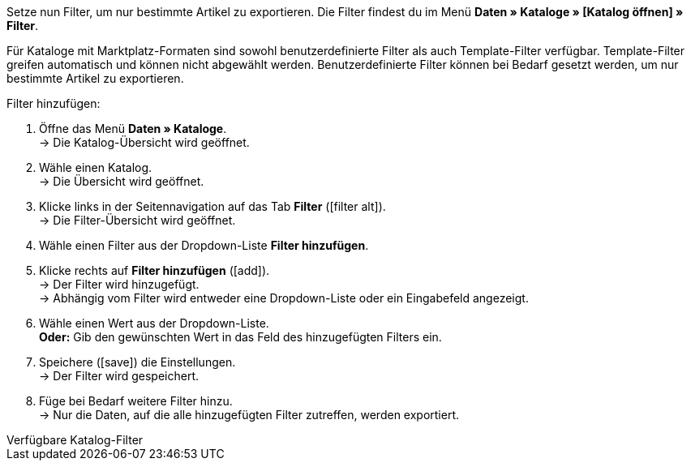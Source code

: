 Setze nun Filter, um nur bestimmte Artikel zu exportieren. Die Filter findest du im Menü *Daten » Kataloge » [Katalog öffnen] » Filter*.

Für Kataloge mit Marktplatz-Formaten sind sowohl benutzerdefinierte Filter als auch Template-Filter verfügbar. Template-Filter greifen automatisch und können nicht abgewählt werden. Benutzerdefinierte Filter können bei Bedarf gesetzt werden, um nur bestimmte Artikel zu exportieren.

[.instruction]
Filter hinzufügen:

. Öffne das Menü *Daten » Kataloge*. +
→ Die Katalog-Übersicht wird geöffnet.
. Wähle einen Katalog. +
→ Die Übersicht wird geöffnet.
. Klicke links in der Seitennavigation auf das Tab *Filter* (icon:filter_alt[set=material]). +
→ Die Filter-Übersicht wird geöffnet.
. Wähle einen Filter aus der Dropdown-Liste *Filter hinzufügen*.
. Klicke rechts auf *Filter hinzufügen* (icon:add[set=material]). +
→ Der Filter wird hinzugefügt. +
→ Abhängig vom Filter wird entweder eine Dropdown-Liste oder ein Eingabefeld angezeigt.
. Wähle einen Wert aus der Dropdown-Liste. +
*Oder:* Gib den gewünschten Wert in das Feld des hinzugefügten Filters ein.
. Speichere (icon:save[set=material]) die Einstellungen. +
→ Der Filter wird gespeichert.
. Füge bei Bedarf weitere Filter hinzu. +
→ Nur die Daten, auf die alle hinzugefügten Filter zutreffen, werden exportiert.

[.collapseBox]
.Verfügbare Katalog-Filter
--
ifdef::check24,shopping24,geizhals,basic-price-search-engine,netto[]
Für {market} sind die in <<tabelle-katalogfilter>> aufgeführten Filter verfügbar.

[[tabelle-katalogfilter]]
.Verfügbare Katalog-Filter
[cols="1,3"]
|====
2+| *Benutzerdefinierte Filter*

| *Hat eine SKU*
| Filter hinzufügen und *Konto-ID*, *Auftragsherkuft* und *Status* wählen. +
Nur Varianten werden exportiert, für die im Menü *Artikel » Artikel bearbeiten » [Artikel öffnen] » [Variante öffnen] » Varianten-Tab: Verfügbarkeit* im Bereich *SKU* eine SKU gespeichert ist.

| *Artikel-IDs*
|Ein oder mehrere Artikel-IDs durch Komma getrennt eingeben. Nur Varianten mit diesen Artikel-IDs werden exportiert.

ifdef::check24,shopping24,geizhals,basic-price-search-engine[]
| *Variante ist aktiv*
| Filter hinzufügen und *Aktiv* oder *Inaktiv* wählen. +
* *Aktiv* = Nur Varianten werden exportiert, die im Menü *Artikel » Artikel bearbeiten » [Artikel öffnen] » [Variante öffnen] » Varianten-Tab: Einstellungen* im Bereich *Verfügbarkeit* aktiviert sind. +
* *Inaktiv* = Nur inaktive Varianten werden exportiert.
endif::check24,shopping24,geizhals,basic-price-search-engine[]

| *Für mindestens einen Marktplatz sichtbar*
| Filter hinzufügen und einen oder mehrere Marktplätze wählen. +
Nur Varianten werden exportiert, für die im Menü *Artikel » Artikel bearbeiten » [Artikel öffnen] » [Variante öffnen] » Varianten-Tab: Verfügbarkeit* im Bereich *Märkte* mindestens einer der gewählten Marktplätze hinzugefügt wurde.

| *Hat Tags*
| Filter hinzufügen und einen oder mehrere Tags wählen. +
Nur Varianten werden exportiert, die im Menü *Artikel » Artikel bearbeiten » [Artikel öffnen] » [Variante öffnen] » Varianten-Tab: Einstellungen* im Bereich *Tags* mit allen gewählten Tags verknüpft sind.

| *Mit mindestens einem Auswahleigenschaftswert verknüpft*
| Filter hinzufügen und einen oder mehrere Werte einer Auswahleigenschaft eingeben. +
*_Hinweis:_* IDs der Auswahlwerte eingeben. +
Nur Varianten werden exportiert, die im Menü *Artikel » Artikel bearbeiten » [Artikel öffnen] » [Variante öffnen] » Varianten-Tab: Eigenschaften* mit mindestens einer der gewählten Eigenschaften verknüpft sind.

| *Mindestens eine Verfügbarkeit*
| Filter hinzufügen und eine oder mehrere Verfügbarkeiten wählen. +
Nur Varianten werden exportiert, für die im Menü *Artikel » Artikel bearbeiten » [Artikel öffnen] » [Variante öffnen] » Varianten-Tab: Einstellungen* im Bereich *Verfügbarkeit* die gewählten Verfügbarkeiten aktiviert sind.

| *Hat Markierung 1*
| Filter hinzufügen und eine oder mehrere Markierungen wählen. +
Nur Varianten von Artikeln, die die gewählten Markierungen haben, werden exportiert.

| *Hat Markierung 2*
| Filter hinzufügen und eine oder mehrere Markierungen wählen. +
Nur Varianten von Artikeln, die die gewählten Markierungen haben, werden exportiert.

| *Artikel Erstellungsdatum*
| Filter hinzufügen, Wert wählen und ggf. Datum oder Zeitraum wählen. +
* *Heute* = Nur Artikel, die heute erstellt wurden, werden exportiert. +
* *Letzte* = Zahl eingeben, um nur Artikel zu exportieren, die in den letzten Tagen erstellt wurden. +
* *Zeitraum* = Zeitraum eingeben, um nur Artikel zu exportieren, die in diesem Zeitraum erstellt wurden. +
* *=* = Datum eingeben, um nur Artikel zu exportieren, die an diesem Tag erstellt wurden. +
* *!=* = Datum eingeben, um nur Artikel zu exportieren, die nicht an diesem Tag erstellt wurden. +
* *>* = Datum eingeben, um nur Artikel zu exportieren, die nach diesem Tag erstellt wurden. +
* *>=* = Datum eingeben, um nur Artikel zu exportieren, die an und nach diesem Tag erstellt wurden. +
* *<* = Datum eingeben, um nur Artikel zu exportieren, die vor diesem Tag erstellt wurden. +
* *<=* = Datum eingeben, um nur Artikel zu exportieren, die vor und an diesem Tag erstellt wurden.

| *Artikel Änderungsdatum*
| Filter hinzufügen, Wert wählen und ggf. Datum oder Zeitraum wählen. +
* *Heute* = Nur Artikel, die heute geändert wurden, werden exportiert. +
* *Letzte* = Zahl eingeben, um nur Artikel zu exportieren, die in den letzten Tagen geändert wurden. +
* *Zeitraum* = Zeitraum eingeben, um nur Artikel zu exportieren, die in diesem Zeitraum geändert wurden. +
* *=* = Datum eingeben, um nur Artikel zu exportieren, die an diesem Tag geändert wurden. +
* *!=* = Datum eingeben, um nur Artikel zu exportieren, die nicht an diesem Tag geändert wurden. +
* *>* = Datum eingeben, um nur Artikel zu exportieren, die nach diesem Tag geändert wurden. +
* *>=* = Datum eingeben, um nur Artikel zu exportieren, die an und nach diesem Tag geändert wurden. +
* *<* = Datum eingeben, um nur Artikel zu exportieren, die vor diesem Tag geändert wurden. +
* *<=* = Datum eingeben, um nur Artikel zu exportieren, die vor und an diesem Tag geändert wurden.

| *Variante Erstellungsdatum*
| Filter hinzufügen, Wert wählen und ggf. Datum oder Zeitraum wählen. +
* *Heute* = Nur Varianten, die heute erstellt wurden, werden exportiert. +
* *Letzte* = Zahl eingeben, um nur Varianten zu exportieren, die in den letzten Tagen erstellt wurden. +
* *Zeitraum* = Zeitraum eingeben, um nur Varianten zu exportieren, die in diesem Zeitraum erstellt wurden. +
* *=* = Datum eingeben, um nur Varianten zu exportieren, die an diesem Tag erstellt wurden. +
* *!=* = Datum eingeben, um nur Varianten zu exportieren, die nicht an diesem Tag erstellt wurden. +
* *>* = Datum eingeben, um nur Varianten zu exportieren, die nach diesem Tag erstellt wurden. +
* *>=* = Datum eingeben, um nur Varianten zu exportieren, die an und nach diesem Tag erstellt wurden. +
* *<* = Datum eingeben, um nur Varianten zu exportieren, die vor diesem Tag erstellt wurden. +
* *<=* = Datum eingeben, um nur Varianten zu exportieren, die vor und an diesem Tag erstellt wurden.

| *Variante Änderungsdatum*
| Filter hinzufügen, Wert wählen und ggf. Datum oder Zeitraum wählen. +
* *Heute* = Nur Varianten, die heute geändert wurden, werden exportiert. +
* *Letzte* = Zahl eingeben, um nur Varianten zu exportieren, die in den letzten Tagen geändert wurden. +
* *Zeitraum* = Zeitraum eingeben, um nur Varianten zu exportieren, die in diesem Zeitraum geändert wurden. +
* *=* = Datum eingeben, um nur Varianten zu exportieren, die an diesem Tag geändert wurden. +
* *!=* = Datum eingeben, um nur Varianten zu exportieren, die nicht an diesem Tag geändert wurden. +
* *>* = Datum eingeben, um nur Varianten zu exportieren, die nach diesem Tag geändert wurden. +
* *>=* = Datum eingeben, um nur Varianten zu exportieren, die an und nach diesem Tag geändert wurden. +
* *<* = Datum eingeben, um nur Varianten zu exportieren, die vor diesem Tag geändert wurden. +
* *<=* = Datum eingeben, um nur Varianten zu exportieren, die vor und an diesem Tag geändert wurden.

| *Gehört zu mindestens einer Amazon-Produktkategorie*
| Filter hinzufügen und eine oder mehrere Amazon-Produktkategorien wählen. +
Nur Varianten werden exportiert, für die im Menü *Artikel » Artikel bearbeiten » [Artikel öffnen] » Tab: Multi-Channel* im Bereich *Amazon* die gewählten Amazon-Produktkategorien zugeordnet sind.

| *Artikel-Typ*
| Filter hinzufügen und *Standard*, *Set* oder *Multipack* wählen. +
Nur Varianten von Artikeln des gewählten Artikel-Typs werden exportiert.

| *Variante ist Hauptvariante*
| * *Ist Hauptvariante* = Nur Hauptvarianten werden exportiert. +
* *Ist keine Hauptvariante* = Nur Varianten, die keine Hauptvarianten sind, werden exportiert.

| *Variante hat ein Bild*
| * *Hat ein Bild* = Nur Varianten mit Bildern werden exportiert. +
* *Hat kein Bild* = Nur Varianten ohne Bilder werden exportiert.

| *Variante ist in Kategorien*
| Filter hinzufügen und eine oder mehrere Kategorien eingeben. *_Hinweis:_* Kategorie-IDs eingeben. +
Nur Varianten werden exportiert, die im Menü *Artikel » Artikel bearbeiten » [Artikel öffnen] » [Variante öffnen] » Varianten-Tab: Kategorien* mit allen gewählten Kategorien verknüpft sind.

| *Variante ist in einer dieser Kategorien*
| Filter hinzufügen und eine oder mehrere Kategorien eingeben. *_Hinweis:_* Kategorie-IDs eingeben. +
Nur Varianten werden exportiert, die im Menü *Artikel » Artikel bearbeiten » [Artikel öffnen] » [Variante öffnen] » Varianten-Tab: Kategorien* mit einer oder mehreren der gewählten Kategorien verknüpft sind.

| *Artikel hat Hersteller*
| Filter hinzufügen und einen oder mehrere Hersteller wählen. +
Nur Varianten von Artikeln werden exportiert, für die im Menü *Artikel » Artikel bearbeiten » [Artikel öffnen] » Tab: Global* im Bereich *Grundeinstellungen* einer der gewählten Hersteller gespeichert ist.

ifdef::check24,shopping24,geizhals,basic-price-search-engine[]
| *Für Marktplätze sichtbar*
| Filter hinzufügen und einen oder mehrere Marktplätze hinzufügen. +
Nur Varianten werden exportiert, für die im Menü *Artikel » Artikel bearbeiten » [Artikel öffnen] » [Variante öffnen] » Varianten-Tab: Verfügbarkeit* im Bereich *Märkte* alle gewählten Marktplätze hinzugefügt wurden.
endif::check24,shopping24,geizhals,basic-price-search-engine[]

| *Paket-Typ*
| Filter hinzufügen und Paket-Typ wählen. +
* *Nicht Teil eines Pakets* = Nur Varianten von Artikeln werden exportiert, die weder Hauptartikel noch Bestandteil eines Artikelpakets sind. +
* *Paket* = Nur Artikel, die Hauptartikel eines Artikelpakets sind, werden exportiert. +
* *Teil eines Pakets* = Nur Artikel, die Bestandteil eines Artikelpakets sind, werden exportiert.

| *Für einen Mandanten sichtbar*
| Filter hinzufügen und einen oder mehrere Mandanten wählen. +
Nur Varianten, die für einen oder mehrere der gewählten Mandanten sichtbar sind, werden exportiert.

| *Für Mandanten sichtbar*
| Filter hinzufügen und einen oder mehrere Mandanten wählen. +
Nur Varianten, die für alle gewählten Mandanten sichtbar sind, werden exportiert.

| *Mit Auswahleigenschaftswerten verknüpft*
| Filter hinzufügen und einen oder mehrere Werte einer Auswahleigenschaft eingeben. +
*_Hinweis:_* IDs der Auswahlwerte eingeben. +
Nur Varianten werden exportiert, die im Menü *Artikel » Artikel bearbeiten » [Artikel öffnen] » [Variante öffnen] » Varianten-Tab: Eigenschaften* mit allen gewählten Eigenschaften verknüpft sind.

| *Hat mindestens einen Tag*
| Filter hinzufügen und einen oder mehrere Tags wählen. +
Nur Varianten werden exportiert, die im Menü *Artikel » Artikel bearbeiten » [Artikel öffnen] » [Variante öffnen] » Varianten-Tab: Einstellungen* im Bereich *Tags* mit mindestens einem der gewählten Tags verknüpft sind.

| *Variante hat Kindvarianten*
| * *Hat Kindvarianten* = Nur Artikel mit mehreren Varianten werden exportiert. +
* *Hat keine Kindvarianten* = Nur Varianten werden exportiert, die außer der Hauptvariante keine weiteren Varianten haben.
|====
endif::check24,shopping24,geizhals,basic-price-search-engine,netto[]
--
